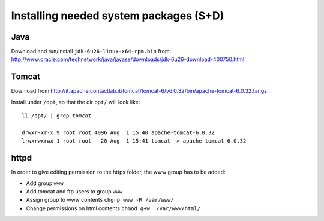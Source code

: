 .. module:: unredd.install.system_packages

Installing needed system packages (S+D)
=======================================


Java
----

Download and run/install ``jdk-6u26-linux-x64-rpm.bin`` from:
http://www.oracle.com/technetwork/java/javase/downloads/jdk-6u26-download-400750.html

Tomcat
------

Download from
http://it.apache.contactlab.it/tomcat/tomcat-6/v6.0.32/bin/apache-tomcat-6.0.32.tar.gz

Install under ``/opt``, so that the dir ``opt/`` will look like::

  ll /opt/ | grep tomcat
  
  drwxr-xr-x 9 root root 4096 Aug  1 15:40 apache-tomcat-6.0.32
  lrwxrwxrwx 1 root root   20 Aug  1 15:41 tomcat -> apache-tomcat-6.0.32


httpd
-----

In order to give editing permission to the https folder, the www group has
to be added:

* Add group ``www``
* Add tomcat and ftp users to group ``www``
* Assign group to www contents ``chgrp www -R /var/www/``
* Change permissions on html contents ``chmod g+w  /var/www/html/``

